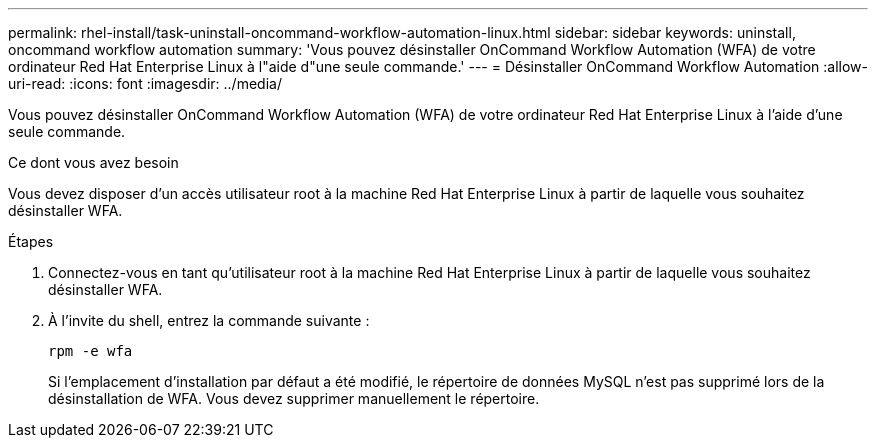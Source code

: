 ---
permalink: rhel-install/task-uninstall-oncommand-workflow-automation-linux.html 
sidebar: sidebar 
keywords: uninstall, oncommand workflow automation 
summary: 'Vous pouvez désinstaller OnCommand Workflow Automation (WFA) de votre ordinateur Red Hat Enterprise Linux à l"aide d"une seule commande.' 
---
= Désinstaller OnCommand Workflow Automation
:allow-uri-read: 
:icons: font
:imagesdir: ../media/


[role="lead"]
Vous pouvez désinstaller OnCommand Workflow Automation (WFA) de votre ordinateur Red Hat Enterprise Linux à l'aide d'une seule commande.

.Ce dont vous avez besoin
Vous devez disposer d'un accès utilisateur root à la machine Red Hat Enterprise Linux à partir de laquelle vous souhaitez désinstaller WFA.

.Étapes
. Connectez-vous en tant qu'utilisateur root à la machine Red Hat Enterprise Linux à partir de laquelle vous souhaitez désinstaller WFA.
. À l'invite du shell, entrez la commande suivante :
+
`rpm -e wfa`

+
Si l'emplacement d'installation par défaut a été modifié, le répertoire de données MySQL n'est pas supprimé lors de la désinstallation de WFA. Vous devez supprimer manuellement le répertoire.


